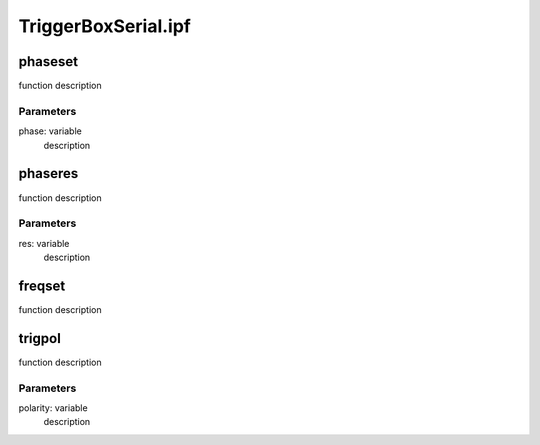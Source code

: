 TriggerBoxSerial.ipf
====================

phaseset
--------
function description

Parameters
~~~~~~~~~~
phase: variable
	description

phaseres
--------
function description

Parameters
~~~~~~~~~~
res: variable
	description

freqset
-------
function description

trigpol
-------
function description

Parameters
~~~~~~~~~~
polarity: variable
	description